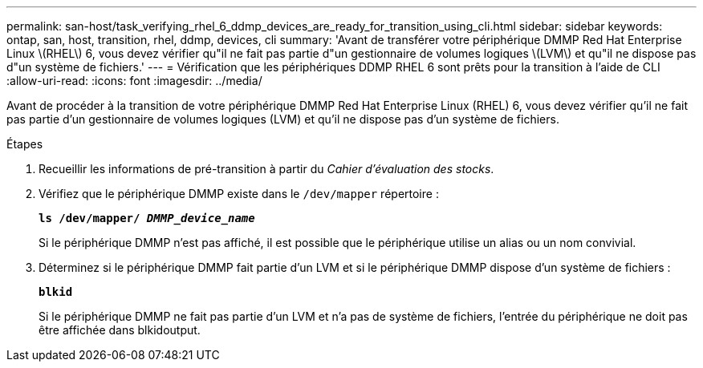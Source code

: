 ---
permalink: san-host/task_verifying_rhel_6_ddmp_devices_are_ready_for_transition_using_cli.html 
sidebar: sidebar 
keywords: ontap, san, host, transition, rhel, ddmp, devices, cli 
summary: 'Avant de transférer votre périphérique DMMP Red Hat Enterprise Linux \(RHEL\) 6, vous devez vérifier qu"il ne fait pas partie d"un gestionnaire de volumes logiques \(LVM\) et qu"il ne dispose pas d"un système de fichiers.' 
---
= Vérification que les périphériques DDMP RHEL 6 sont prêts pour la transition à l'aide de CLI
:allow-uri-read: 
:icons: font
:imagesdir: ../media/


[role="lead"]
Avant de procéder à la transition de votre périphérique DMMP Red Hat Enterprise Linux (RHEL) 6, vous devez vérifier qu'il ne fait pas partie d'un gestionnaire de volumes logiques (LVM) et qu'il ne dispose pas d'un système de fichiers.

.Étapes
. Recueillir les informations de pré-transition à partir du _Cahier d'évaluation des stocks_.
. Vérifiez que le périphérique DMMP existe dans le `/dev/mapper` répertoire :
+
`*ls /dev/mapper/ _DMMP_device_name_*`

+
Si le périphérique DMMP n'est pas affiché, il est possible que le périphérique utilise un alias ou un nom convivial.

. Déterminez si le périphérique DMMP fait partie d'un LVM et si le périphérique DMMP dispose d'un système de fichiers :
+
`*blkid*`

+
Si le périphérique DMMP ne fait pas partie d'un LVM et n'a pas de système de fichiers, l'entrée du périphérique ne doit pas être affichée dans blkidoutput.


